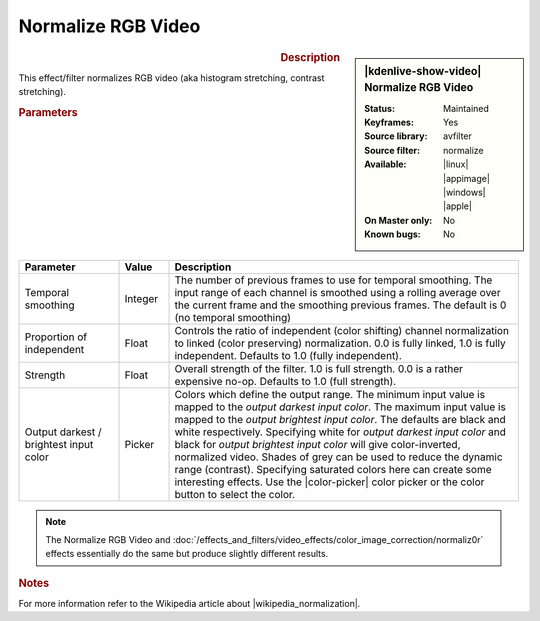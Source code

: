 .. meta::

   :description: Kdenlive Video Effects - Normalize RGB Video
   :keywords: KDE, Kdenlive, video editor, help, learn, easy, effects, filter, video effects, color and image correction, normalize rgb video

   :authors: - Bernd Jordan (https://discuss.kde.org/u/berndmj)

   :license: Creative Commons License SA 4.0


.. |wikipedia_normalization| raw:: html

   <a href="https://en.wikipedia.org/wiki/Normalization_(image_processing)" target="_blank">normalization</a>


Normalize RGB Video
===================

.. figure:: /images/effects_and_compositions/kdenlive2304_effects-normalize_rgb_video.webp
   :width: 365px
   :figwidth: 365px
   :align: left
   :alt: kdenlive2304_effects-normalize_rgb_video

.. sidebar:: |kdenlive-show-video| Normalize RGB Video

   :**Status**:
      Maintained
   :**Keyframes**:
      Yes
   :**Source library**:
      avfilter
   :**Source filter**:
      normalize
   :**Available**:
      |linux| |appimage| |windows| |apple|
   :**On Master only**:
      No
   :**Known bugs**:
      No

.. rst-class:: clear-both


.. rubric:: Description

This effect/filter normalizes RGB video (aka histogram stretching, contrast stretching).


.. rubric:: Parameters

.. list-table::
   :header-rows: 1
   :width: 100%
   :widths: 20 10 70
   :class: table-wrap

   * - Parameter
     - Value
     - Description
   * - Temporal smoothing
     - Integer
     - The number of previous frames to use for temporal smoothing. The input range of each channel is smoothed using a rolling average over the current frame and the smoothing previous frames. The default is 0 (no temporal smoothing)
   * - Proportion of independent
     - Float
     - Controls the ratio of independent (color shifting) channel normalization to linked (color preserving) normalization. 0.0 is fully linked, 1.0 is fully independent. Defaults to 1.0 (fully independent).
   * - Strength
     - Float
     - Overall strength of the filter. 1.0 is full strength. 0.0 is a rather expensive no-op. Defaults to 1.0 (full strength).
   * - Output darkest / brightest input color
     - Picker
     - Colors which define the output range. The minimum input value is mapped to the *output darkest input color*. The maximum input value is mapped to the *output brightest input color*. The defaults are black and white respectively. Specifying white for *output darkest input color* and black for *output brightest input color* will give color-inverted, normalized video. Shades of grey can be used to reduce the dynamic range (contrast). Specifying saturated colors here can create some interesting effects. Use the |color-picker| color picker or the color button to select the color.

.. rst-class:: clear-both


.. note::
   The Normalize RGB Video and :doc:`/effects_and_filters/video_effects/color_image_correction/normaliz0r` effects essentially do the same but produce slightly different results.


.. rubric:: Notes

For more information refer to the Wikipedia article about |wikipedia_normalization|.


.. +++++++++++++++++++++++++++++++++++++++++++++++++++++++++++++++++++++++++++++
   Icons used here (remove comment indent to enable them for this document)
   
   .. |linux| image:: /images/icons/linux.png
   :width: 14px
   :alt: Linux
   :class: no-scaled-link

   .. |appimage| image:: /images/icons/kdenlive-appimage_3.svg
   :width: 14px
   :alt: appimage
   :class: no-scaled-link

   .. |windows| image:: /images/icons/windows.png
   :width: 14px
   :alt: Windows
   :class: no-scaled-link

   .. |apple| image:: /images/icons/apple.png
   :width: 14px
   :alt: MacOS
   :class: no-scaled-link

   .. |color-picker| image:: /images/icons/color-picker.svg
   :width: 22px
   :class: no-scaled-link
